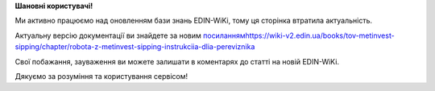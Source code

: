 .. Метінвест-Шіппінг
.. #############################################

.. .. toctree::
..    :caption: Робота в сервісі "EDI Network"
..    :maxdepth: 1
   
..    Metinvest_Instructions/Metinvest_for_Carrier

.. .. toctree::
..    :caption: Сервіс "Е-ТТН" v2 (old)
..    :maxdepth: 1
   
..    Metinvest_Instructions/Metinvest_Proposal_Act_at_accepted_work



**Шановні користувачі!**

Ми активно працюємо над оновленням бази знань EDIN-WiKi, тому ця сторінка втратила актуальність.

Актуальну версію документації ви знайдете за новим `<посиланням https://wiki-v2.edin.ua/books/tov-metinvest-sipping/chapter/robota-z-metinvest-sipping-instrukciia-dlia-pereviznika>`__

Свої побажання, зауваження ви можете залишати в коментарях до статті на новій EDIN-WiKi.

Дякуємо за розуміння та користування сервісом!